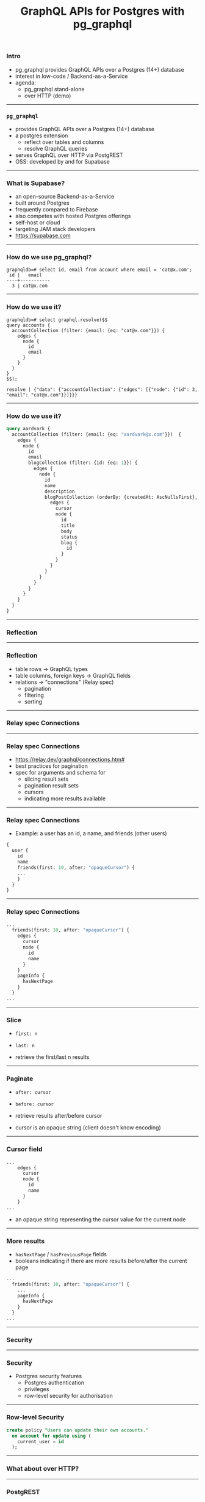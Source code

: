 #+OPTIONS: ^:nil
#+TITLE: GraphQL APIs for Postgres with pg_graphql

*** Intro

  - pg_graphql provides GraphQL APIs over a Postgres (14+) database
  - interest in low-code / Backend-as-a-Service
  - agenda:
    - pg_graphql stand-alone
    - over HTTP (demo)


------

*** ~pg_graphql~

  - provides GraphQL APIs over a Postgres (14+) database
  - a postgres extension
    - reflect over tables and columns
    - resolve GraphQL queries
  - serves GraphQL over HTTP via PostgREST
  - OSS: developed by and for Supabase

------

*** What is Supabase?

  - an open-source Backend-as-a-Service
  - built around Postgres
  - frequently compared to Firebase
  - also competes with hosted Postgres offerings
  - self-host or cloud
  - targeting JAM stack developers
  - https://supabase.com

  #+attr_html: :width 50%
    [[./supabase-light.svg]]
  

------

*** How do we use pg_graphql?

  #+BEGIN_SRC
graphqldb=# select id, email from account where email = 'cat@x.com';
 id |   email   
----+-----------
  3 | cat@x.com
  #+END_SRC
  
------

*** How do we use it?

  #+BEGIN_SRC
graphqldb=# select graphql.resolve($$
query accounts {
  accountCollection (filter: {email: {eq: "cat@x.com"}}) {
    edges {
      node {
        id
        email
      }
    }
  }
}
$$);

resolve | {"data": {"accountCollection": {"edges": [{"node": {"id": 3, "email": "cat@x.com"}}]}}}
  #+END_SRC
  
------

*** How do we use it?

#+BEGIN_SRC graphql
query aardvark {
  accountCollection (filter: {email: {eq: "aardvark@x.com"}})  {
    edges {
      node {
        id
        email
        blogCollection (filter: {id: {eq: 1}}) {
          edges {
            node {
              id
              name
              description
              blogPostCollection (orderBy: {createdAt: AscNullsFirst}, first: 3, after: "WyIxNTIyZGNlZi1hY2NiLTQ4MTEtOThmNi0wOGZjNWNkMjYxMmMiXQ==") {
                edges {
                  cursor
                  node {
                    id
                    title
                    body
                    status
                    blog {
                      id
                    }
                  }
                }
              }
            }
          }
        }
      }
    } 
  }
}
#+END_SRC

------

*** Reflection

  #+attr_html: :width 75%
[[./juan-davila-P8PlK2nGwqA-unsplash.jpg]]

------

*** Reflection
  - table rows \rightarrow GraphQL types
  - table columns, foreign keys \rightarrow GraphQL fields
  - relations \rightarrow "connections" (Relay spec)
    - pagination
    - filtering
    - sorting
    
------
*** Relay spec Connections

  #+attr_html: :width 75%
   [[./clint-patterson-fwEwcQGkD1w-unsplash.jpg]]

------   
*** Relay spec Connections
  - https://relay.dev/graphql/connections.htm#
  - best practices for pagination
  - spec for arguments and schema for
    - slicing result sets
    - pagination result sets
    - cursors
    - indicating more results available

------

*** Relay spec Connections
  - Example: a user has an id, a name, and friends (other users)
#+BEGIN_SRC graphql
  {
    user {
      id
      name
      friends(first: 10, after: "opaqueCursor") {
      ...
      }
    }
  }
#+END_SRC
------

*** Relay spec Connections
#+BEGIN_SRC graphql
  ...
    friends(first: 10, after: "opaqueCursor") {
      edges {
        cursor
        node {
          id
          name
        }
      }
      pageInfo {
        hasNextPage
      }
    }
  ...
#+END_SRC

------

*** Slice
  - ~first: n~
  - ~last: n~

  - retrieve the first/last n results

------

*** Paginate
  - ~after: cursor~
  - ~before: cursor~

  - retrieve results after/before cursor
  - cursor is an opaque string (client doesn't know encoding)

------

*** Cursor field

#+BEGIN_SRC graphql
  ...
      edges {
        cursor
        node {
          id
          name
        }
      }
  ...
#+END_SRC
  - an opaque string representing the cursor value for the current node 

------
*** More results

 - ~hasNextPage~ / ~hasPreviousPage~ fields
 - booleans indicating if there are more results before/after the current page 

#+BEGIN_SRC graphql
  ...
    friends(first: 10, after: "opaqueCursor") {
      ...
      pageInfo {
        hasNextPage
      }
    }
  ...
#+END_SRC

------

*** Security

  #+attr_html: :width 75%
[[./towfiqu-barbhuiya-FnA5pAzqhMM-unsplash.jpg]]

------

*** Security

  - Postgres security features
    - Postgres authentication
    - privileges
    - row-level security for authorisation
  
------ 

*** Row-level Security

#+BEGIN_SRC sql
create policy "Users can update their own accounts."
  on account for update using (
    current_user = id
  );
#+END_SRC

------

*** What about over HTTP?

  #+attr_html: :width 75%
[[./alan-j-hendry-KNt4zd8HPb0-unsplash.jpg]]

------
*** PostgREST

  - a webserver that adds a RESTful API to Postgres
  - GET, POST, DELETE, etc on tables
  - leverages Postgres security and JWTs
  - https://postgrest.org

------
*** PostgREST
#+BEGIN_SRC
curl "http://localhost:3000/account" -X GET          11.4m  Wed 25 May 17:01:14 2022
[{"id":2,"email":"bat@x.com","encrypted_password":"asdfasdf","created_at":"2022-05-24T18:04:20.274252","updated_at":"2022-05-24T18:04:20.274252"}, 
 {"id":3,"email":"cat@x.com","encrypted_password":"asdfasdf","created_at":"2022-05-24T18:04:20.274252","updated_at":"2022-05-24T18:04:20.274252"}, 
 {"id":4,"email":"dog@x.com","encrypted_password":"asdfasdf","created_at":"2022-05-24T18:04:20.274252","updated_at":"2022-05-24T18:04:20.274252"}, 
 {"id":5,"email":"elephant@x.com","encrypted_password":"asdfasdf","created_at":"2022-05-24T18:04:20.274252","updated_at":"2022-05-24T18:04:20.274252"}, 
 {"id":1,"email":"aardvark@x.com","encrypted_password":"fdsafdsa","created_at":"2022-05-24T18:04:20.274252","updated_at":"2022-05-24T18:04:20.274252"}]⏎                                                           
#+END_SRC

------

*** PostgREST

  - provides an endpoint to call Postgres functions
  - ~"/rpc/<function_name>~
  - pg_graphql can leverage this to POST queries to ~graphql.resolve~
  - elevates pg_graphql to something akin to Hasura

------

*** Demo of pg_graphql and PostgREST

------

*** Thanks

  - @robertellen
